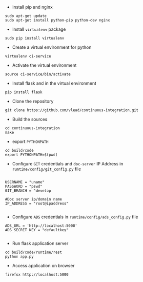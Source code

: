 
- Install pip and nginx
#+BEGIN_EXAMPLE
sudo apt-get update
sudo apt-get install python-pip python-dev nginx
#+END_EXAMPLE

- Install =virtualenv= package

#+BEGIN_EXAMPLE
sudo pip install virtualenv
#+END_EXAMPLE

- Create a virtual environment for python

#+BEGIN_EXAMPLE
virtualenv ci-service
#+END_EXAMPLE

- Activate the virtual environment
#+BEGIN_EXAMPLE
source ci-service/bin/activate
#+END_EXAMPLE

- Install flask and in the virtual environment
#+BEGIN_EXAMPLE
pip install flask
#+END_EXAMPLE

- Clone the repository
#+BEGIN_EXAMPLE
git clone https://github.com/vlead/continuous-integration.git
#+END_EXAMPLE
- Build the sources
#+BEGIN_EXAMPLE
cd continuous-integration
make
#+END_EXAMPLE
- export =PYTHONPATH=
#+BEGIN_EXAMPLE
cd build/code
export PYTHONPATH=$(pwd)
#+END_EXAMPLE 
- Configure =GIT= credentials and =doc-server= IP Address in =runtime/config/git_config.py= file
#+BEGIN_EXAMPLE

USERNAME = "uname"
PASSWORD = "pswd"
GIT_BRANCH = "develop

#Doc server ip/domain name
IP_ADDRESS = "root@ipaddress"

#+END_EXAMPLE
- Configure =ADS= credentials in =runtime/config/ads_config.py= file
#+BEGIN_EXAMPLE
ADS_URL = 'http://localhost:5000'
ADS_SECRET_KEY = "defaultkey"

#+END_EXAMPLE
- Run flask application server
#+BEGIN_EXAMPLE
cd build/code/runtime/rest
python app.py
#+END_EXAMPLE
- Access application on browser

#+BEGIN_EXAMPLE
firefox http://localhost:5000
#+END_EXAMPLE

